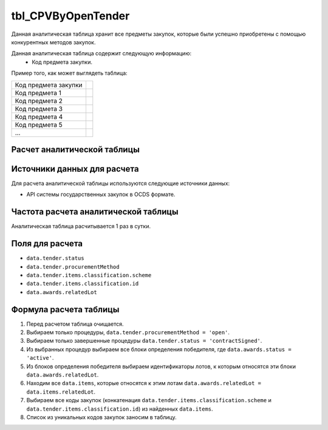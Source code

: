 .. _tbl_CPVByOpenTender:

tbl_CPVByOpenTender
===================

Данная аналитическая таблица хранит все предметы закупок, которые были успешно приобретены с помощью конкурентных методов закупок.

Данная аналитическая таблица содержит следующую информацию:
 - Код предмета закупки.
 
Пример того, как может выглядеть таблица:

==================== ===
Код предмета закупки 
-------------------- ---
Код предмета 1
Код предмета 2
Код предмета 3
Код предмета 4
Код предмета 5
...
==================== ===

****************************
Расчет аналитической таблицы
****************************

****************************
Источники данных для расчета
****************************

Для расчета аналитической таблицы используются следующие источники данных:

- API системы государственных закупок в OCDS формате.

*************************************
Частота расчета аналитической таблицы
*************************************

Аналитическая таблица расчитывается 1 раз в сутки.

****************
Поля для расчета
****************

- ``data.tender.status``
- ``data.tender.procurementMethod``
- ``data.tender.items.classification.scheme``
- ``data.tender.items.classification.id``
- ``data.awards.relatedLot``

***********************
Формула расчета таблицы
***********************

1. Перед расчетом таблица очищается.
2. Выбираем только процедуры, ``data.tender.procurementMethod = 'open'``.
3. Выбираем только завершенные процедуры ``data.tender.status = 'contractSigned'``.
4. Из выбранных процедур выбираем все блоки определения победителя, где ``data.awards.status = 'active'``.
5. Из блоков определения победителя выбираем идентификаторы лотов, к которым относятся эти блоки ``data.awards.relatedLot``.
6. Находим все ``data.items``, которые относятся к этим лотам ``data.awards.relatedLot = data.items.relatedLot``.
7. Выбираем все коды закупок (конкатенация ``data.tender.items.classification.scheme`` и ``data.tender.items.classification.id``) из найденных ``data.items``.
8. Список из уникальных кодов закупок заносим в таблицу.